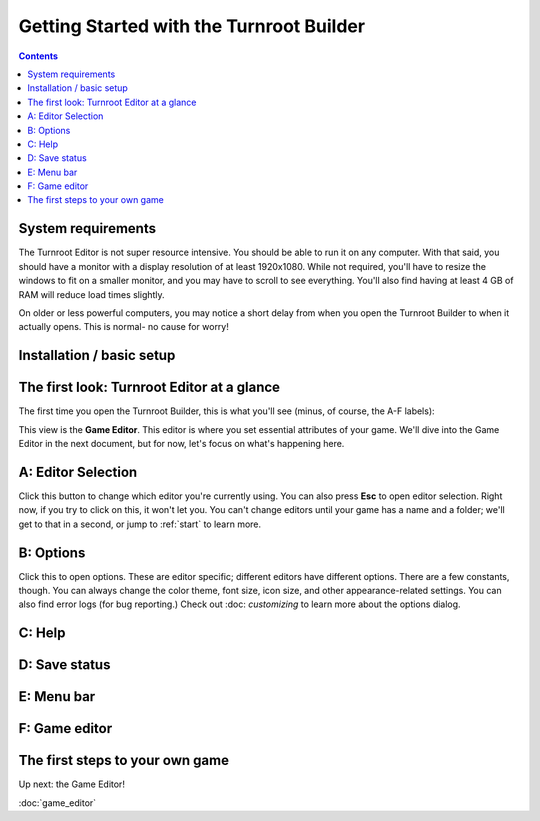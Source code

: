 Getting Started with the Turnroot Builder
==========================================
.. contents::

.. _sysreqs:
System requirements
--------------------------
The Turnroot Editor is not super resource intensive. You should be able to run it on any computer. With that said, you should have a monitor with a display resolution of at least 1920x1080. While not required, you'll have to resize the windows to fit on a smaller monitor, and you may have to scroll to see everything. You'll also find having at least 4 GB of RAM will reduce load times slightly. 

On older or less powerful computers, you may notice a short delay from when you open the Turnroot Builder to when it actually opens. This is normal- no cause for worry! 

.. _installation:
Installation / basic setup
--------------------------

.. _first:
The first look: Turnroot Editor at a glance
--------------------------------------------
The first time you open the Turnroot Builder, this is what you'll see (minus, of course, the A-F labels):

.. image:: 001_fl_a.png
   :alt: Screenshot of Turnroot Builder, showing initial appearance on first open, with labels (A-F) on different parts
   :align: center
This view is the **Game Editor**. This editor is where you set essential attributes of your game. We'll dive into the Game Editor in the next document, but for now, let's focus on what's happening here. 

A: Editor Selection
--------------------
Click this button to change which editor you're currently using. You can also press **Esc** to open editor selection. Right now, if you try to click on this, it won't let you. You can't change editors until your game has a name and a folder; we'll get to that in a second, or jump to :ref:`start` to learn more.

B: Options
-----------
Click this to open options. These are editor specific; different editors have different options. There are a few constants, though. You can always change the color theme, font size, icon size, and other appearance-related settings. You can also find error logs (for bug reporting.) Check out 
:doc: `customizing`
to learn more about the options dialog.

C: Help
--------

D: Save status
---------------

E: Menu bar
------------

F: Game editor
---------------

.. _start:
The first steps to your own game
---------------------------------------------

Up next: the Game Editor!

:doc:`game_editor`
